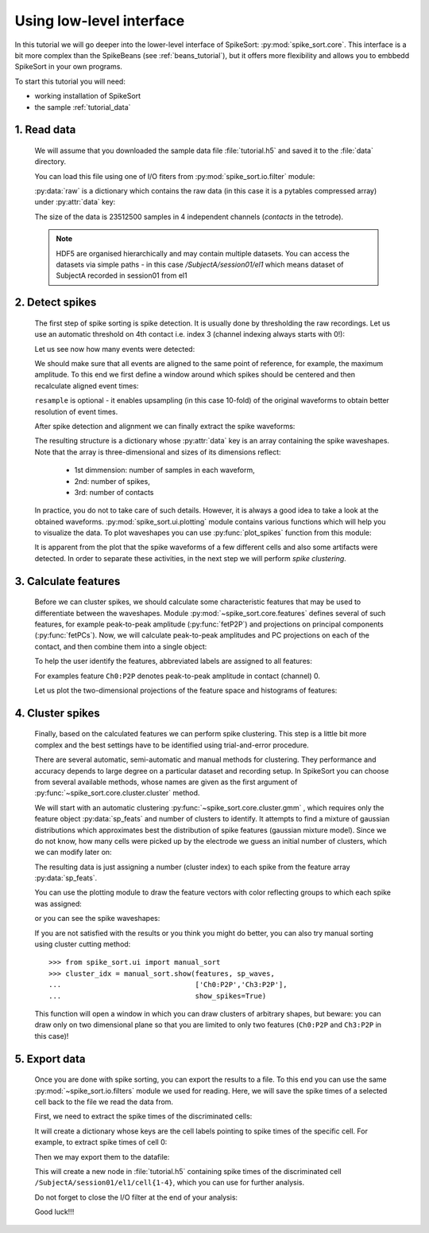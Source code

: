 .. _lowlevel_tutorial:

Using low-level interface
==========================

.. testsetup::
   
   import numpy
   numpy.random.seed(1221)
   import os, shutil, tempfile

   temp_path =  tempfile.mkdtemp()
   data_path = os.path.join(temp_path, 'data')
   os.mkdir(data_path)
   shutil.copyfile('../data/tutorial.h5', os.path.join(data_path, 'tutorial.h5'))
   os.chdir(temp_path)

.. testcleanup::

   os.removedirs(temp_path)


In this tutorial we will go deeper into the lower-level interface of
SpikeSort: :py:mod:`spike_sort.core`. This interface is a bit more
complex than the SpikeBeans (see :ref:`beans_tutorial`), but it offers
more flexibility and allows you to embbedd SpikeSort in your own
programs.

To start this tutorial you will need:

* working installation of SpikeSort 

* the sample :ref:`tutorial_data`


1. Read data
------------

   
   We will assume that you downloaded the sample data file :file:`tutorial.h5` and saved it to the :file:`data` 
   directory. 
   
   You can load this file using one of I/O fiters from 
   :py:mod:`spike_sort.io.filter` module:
   
   .. doctest::
   
      >>> from spike_sort.io.filters import PyTablesFilter
      >>> dataset = '/SubjectA/session01/el1'
      >>> io_filter = PyTablesFilter('data/tutorial.h5')
      >>> raw = io_filter.read_sp(dataset)
      
   :py:data:`raw` is a dictionary which contains the raw data (in this case it is
   a pytables compressed array) under :py:attr:`data`
   key:

   .. doctest::
   
      >>> print raw['data']
      /SubjectA/session01/el1/raw (CArray(4, 23512500)) ''
      
   The size of the data is 23512500 samples in 4 independent channels (`contacts`
   in the tetrode).

   .. note::
      
      HDF5 are organised hierarchically and may contain multiple
      datasets. You can access the datasets via simple paths - in this
      case `/SubjectA/session01/el1` which means dataset of SubjectA
      recorded in session01 from el1

2. Detect spikes
----------------


   The first step of spike sorting is spike detection. It is usually done by 
   thresholding the raw recordings. Let us use an automatic threshold on 
   4th contact i.e. index 3 (channel indexing always starts with 0!):
   
   .. doctest::
   
      >>> from spike_sort import extract
      >>> spt = extract.detect_spikes(raw,  contact=3, thresh='auto')
      
   Let us see now how many events were detected:
   
   .. doctest::
   
      >>> print len(spt['data'])
      16293
      
   We should make sure that all events are aligned to the same point of reference,
   for example, the maximum amplitude. To this end we first define a window
   around which spikes should be centered and then recalculate aligned event times:
   
   .. doctest::
      
      >>> sp_win = [-0.2, 0.8]
      >>> spt = extract.align_spikes(raw, spt, sp_win, type="max", 
      ...                            resample=10)
      
   ``resample`` is optional - it enables upsampling (in this case 10-fold) 
   of the original  waveforms to obtain better resolution of event times.
   
   After spike detection and alignment we can finally extract the spike waveforms:
   
   .. doctest::
  
      >>> sp_waves = extract.extract_spikes(raw, spt, sp_win)
      
   The resulting structure is a dictionary whose :py:attr:`data` key is an array
   containing the spike waveshapes. Note that the array is three-dimensional and
   sizes of its dimensions reflect:
     
     * 1st dimmension: number of samples in each waveform,
     * 2nd: number of spikes,
     * 3rd: number of contacts
   
   .. doctest::
   
      >>> print sp_waves['data'].shape
      (25, 15537, 4)
      
   In practice, you do not to take care of such details. However, it is always
   a good idea to take a look at the obtained waveforms. 
   :py:mod:`spike_sort.ui.plotting` module contains various functions which will
   help you to visualize the data. To plot waveshapes you can use :py:func:`plot_spikes` function from this module:
   
   .. doctest::
   
      >>> from spike_sort.ui import plotting
      >>> plotting.plot_spikes(sp_waves, n_spikes=200)
   
   .. plot:: source/pyplots/tutorial_spikes.py
   
   It is apparent from the plot that the spike waveforms of a few different cells
   and also some artifacts were detected. In order to separate these activities, 
   in the next step we will perform *spike clustering*.

3. Calculate features
---------------------

   Before we can cluster spikes, we should calculate some characteristic features 
   that may be used to differentiate between the waveshapes. Module 
   :py:mod:`~spike_sort.core.features` defines several of such features, for example
   peak-to-peak amplitude (:py:func:`fetP2P`) and projections on principal 
   components (:py:func:`fetPCs`). Now, we will calculate peak-to-peak amplitudes
   and PC projections on each of the contact, and then combine them into a single
   object:
   
   .. doctest::
   
      >>> from spike_sort import features
      >>> sp_feats = features.combine(
      ...      (
      ...       features.fetP2P(sp_waves),
      ...       features.fetPCs(sp_waves)
      ...      )
      ... )
   
   To help the user identify the features,  abbreviated
   labels are assigned to all features:
   
   .. doctest::
   
      >>> print sp_feats['names']
      ['Ch0:P2P' 'Ch1:P2P' 'Ch2:P2P' 'Ch3:P2P' 'Ch0:PC0' 'Ch1:PC0' 'Ch2:PC0'
       'Ch3:PC0' 'Ch0:PC1' 'Ch1:PC1' 'Ch2:PC1' 'Ch3:PC1']
      
   For examples feature ``Ch0:P2P`` denotes peak-to-peak amplitude in contact 
   (channel) 0.
   
   Let us plot the two-dimensional 
   projections of the feature space and histograms of features:
   
   .. doctest::
  
      >>> plotting.plot_features(sp_feats)
      
   .. plot:: source/pyplots/tutorial_features.py

4. Cluster spikes
-----------------

   Finally, based on the calculated features we can perform spike clustering. This
   step is a little bit more complex and the best settings have to be identified
   using trial-and-error procedure.
   
   There are several automatic, semi-automatic and manual methods for clustering.
   They performance and accuracy depends to large degree on a particular dataset
   and recording setup. In SpikeSort you can choose from several available methods,
   whose names are given as the first argument of :py:func:`~spike_sort.core.cluster.cluster`
   method.
   
   We will start with an automatic clustering :py:func:`~spike_sort.core.cluster.gmm` , which requires only the feature object :py:data:`sp_feats` and number of clusters to identify.
   It attempts to find a mixture of gaussian distributions which approximates best the
   distribution of spike features (gaussian mixture model).
   Since we do not know, how many cells were picked up by the electrode we guess
   an initial number of clusters, which we can modify later on:
   
   .. doctest::
      
      >>> from spike_sort import cluster
      >>> clust_idx = cluster.cluster("gmm",sp_feats,4)
      
   The resulting data is just assigning a number (cluster index) to each spike from
   the feature array :py:data:`sp_feats`.
   
   You can use the plotting module to draw the 
   feature vectors with color reflecting groups to which each spike was assigned:
   
   .. doctest::
   
      >>> plotting.plot_features(sp_feats, clust_idx)
      
   .. plot:: source/pyplots/tutorial_clusters.py

   or you can see the spike waveshapes:
   
   .. doctest::
     
      >>> plotting.plot_spikes(sp_waves, clust_idx, n_spikes=200)
      >>> plotting.show()

   .. plot:: source/pyplots/tutorial_cells.py
      
   If you are not satisfied with the results or you think you might do better, 
   you can also try manual sorting using cluster cutting method::
   
      >>> from spike_sort.ui import manual_sort
      >>> cluster_idx = manual_sort.show(features, sp_waves,
      ...                                ['Ch0:P2P','Ch3:P2P'],
      ...                                show_spikes=True)
      
   This function will open a window in which you can draw clusters of arbitrary
   shapes, but beware: you can draw only on two dimensional plane so that you 
   are limited to only two features (``Ch0:P2P`` and ``Ch3:P2P`` in this case)!

5. Export data
--------------

   Once you are done with spike sorting, you can export the results to a file.
   To this end you can use the same :py:mod:`~spike_sort.io.filters` module we used 
   for reading. Here, we will save the spike times of a selected cell
   back to the file we read the data from. 
   
   First, we need to extract the spike times 
   of the discriminated cells:
   
   .. doctest:: 
  
      >>> spt_clust = cluster.split_cells(spt, clust_idx)

   It will create a dictionary whose keys are the cell labels pointing
   to spike times of the specific cell. For example, to extract spike
   times of cell 0:

   .. doctest::

      >>> print spt_clust[0]
      {'data': array([  5.68152000e+02,   1.56978000e+03,   2.23985200e+03,
               ...
               9.24276876e+05,   9.33539168e+05])}
 
      
   Then we may export them to the datafile:

   .. doctest::
   
      >>> from spike_sort.io import export
      >>> cell_template = dataset + '/cell{cell_id}'
      >>> export.export_cells(io_filter, cell_template, spt_clust, overwrite=True)
      
   This will create a new node in :file:`tutorial.h5` containing  spike times of 
   the discriminated cell ``/SubjectA/session01/el1/cell{1-4}``, 
   which you can use for further analysis.
  
   Do not forget to close the I/O filter at the end of your analysis:

   .. doctest::

     >>> io_filter.close()
   
   Good luck!!!
   

